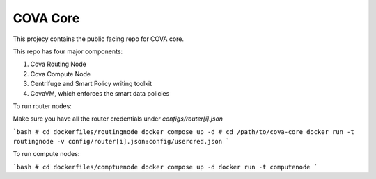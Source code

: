 COVA Core
========================

This projecy contains the public facing repo for COVA core.

This repo has four major components: 

1. Cova Routing Node
2. Cova Compute Node
3. Centrifuge and Smart Policy writing toolkit
4. CovaVM, which enforces the smart data policies


To run router nodes:

Make sure you have all the router credentials under `configs/router[i].json`

```bash
# cd dockerfiles/routingnode
docker compose up -d
# cd /path/to/cova-core
docker run -t routingnode -v config/router[i].json:config/usercred.json
```

To run compute nodes:

```bash
# cd dockerfiles/comptuenode
docker compose up -d
docker run -t computenode
```